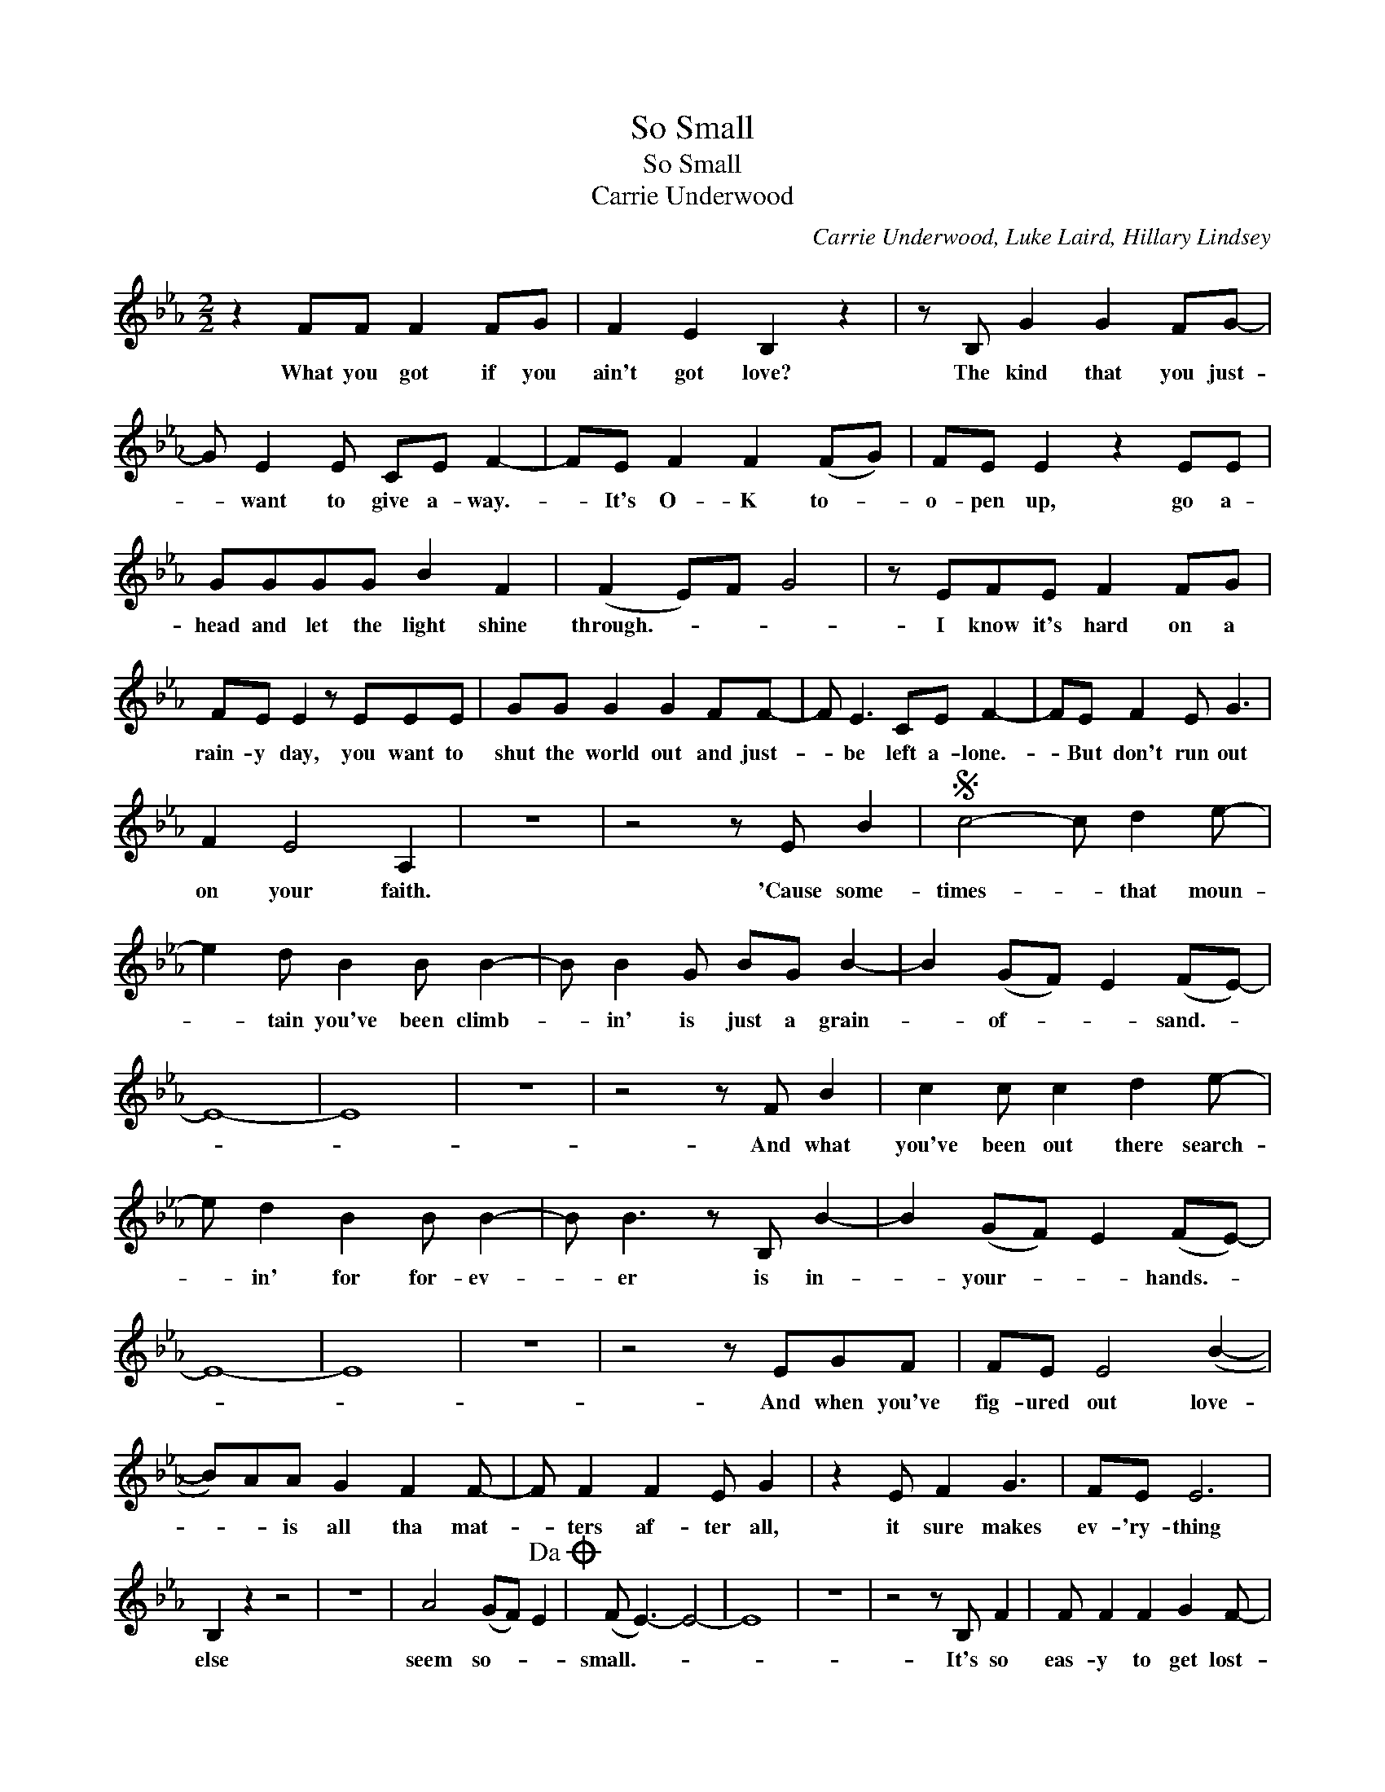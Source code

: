 X:1
T:So Small
T:So Small
T:Carrie Underwood
C:Carrie Underwood, Luke Laird, Hillary Lindsey
Z:All Rights Reserved
L:1/8
M:2/2
K:Eb
V:1 treble 
%%MIDI program 40
V:1
 z2 FF F2 FG | F2 E2 B,2 z2 | z B, G2 G2 FG- | G E2 E CE F2- | FE F2 F2 (FG) | FE E2 z2 EE | %6
w: What you got if you|ain't got love?|The kind that you just-|* want to give a- way.-|* It's O- K to- *|o- pen up, go a-|
 GGGG B2 F2 | (F2 E)F G4 | z EFE F2 FG | FE E2 z EEE | GG G2 G2 FF- | F E3 CE F2- | FE F2 E G3 | %13
w: head and let the light shine|through.- * * *|I know it's hard on a|rain- y day, you want to|shut the world out and just-|* be left a- lone.-|* But don't run out|
 F2 E4 A,2 | z8 | z4 z E B2 |S c4- c d2 e- | e2 d B2 B B2- | B B2 G BG B2- | B2 (GF) E2 (FE-) | %20
w: on your faith.||'Cause some-|times- * that moun-|* tain you've been climb-|* in' is just a grain-|* of- * * sand.- *|
 E8- | E8 | z8 | z4 z F B2 | c2 c c2 d2 e- | e d2 B2 B B2- | B B3 z B, B2- | B2 (GF) E2 (FE-) | %28
w: |||And what|you've been out there search-|* in' for for- ev-|* er is in-|* your- * * hands.- *|
 E8- | E8 | z8 | z4 z EGF | FE E4 (B2- | B)AA G2 F2 F- | F F2 F2 E G2 | z2 E F2 G3 | FE E6 | %37
w: |||And when you've|fig- ured out love-|* * is all tha mat-|* ters af- ter all,|it sure makes|ev- 'ry- thing|
 B,2 z2 z4 | z8 | A4 (GF) E2!dacoda! | (F E3-) E4- | E8 | z8 | z4 z B, F2 | F F2 F2 G2 F- | %45
w: else||seem so- * *|small.- * *|||It's so|eas- y to get lost-|
 F E2 B,3 z B, | G2 G A2 F2 E- | E E2 C2 E F2- | FEFE FE E2 | (GF) E2 B,2 z B, | G2 G2 (A2 G2) | %51
w: * in- side a|prob- lem that seems so-|* big at the time.-|* It's like a riv- er that's|so- * * wide it|swal- lows you- *|
 (FG/)F/EG F2 BB | cB B2 BG G2 | cB B2 B2 GG- | GGG (A2 F2) F- | FEE G3 z F- | FEE(E C2) z2 | %57
w: whole.- * * * * * While you're|sit- tin' 'round think- in' 'bout|what you can't change and wor-|* ry'n' a bout- * all-|* the wrong things, time's-|* fly- in' by,- *|
 FEE G3 z E | GBBG B2 BB | c2 BB c2 B2!D.S.! |O z2 e6- | e8- | e d2 c2 B2 (G- | G) F3- F4 | z8 | %65
w: mov- in' so fast, you|bet- ter make it count 'cause you|can't get it back. Some|small,-||* yeah, yeah, yeah, yeah.|||
 z8 | z8 | z6 B2 | c4 z d2 e- | e2 d B2 B2 B- | BB z B BG B2- | B2 c6- | c6 (FE-) | E4- EF G2- | %74
w: ||Some-|times that moun-|* tain you've been climb-|* in' is just a grain-|* of-|* sand. *||
 (3GAG F6- | F2 z3 E B2 | c2 c c2 d2 e- | e d2 B2 B B2- | B B3 z B, B2- | B6 (3(GB)c | (c8- | %81
w: |* And what|you've been out there search-|* in' for for- ev-|* er is in-|* your- * *|hands.-|
 c4) (3cdc B2- | B4 z (G2 A) | B4- BBGF | FE E4 (B2- | B)AA G2 F2 E- | E F2 F2 E(BG) | z2 E F2 G3 | %88
w: |* Whoa,- *|* * and when you|fig- ure out love-|* * is all that mat-|* ters af- ter all, *|it sure makes|
 FE E6 | B,2 z2 z4 | z4 z B3- | B2 B2 c2 B2 | e2 d2 (cB) c2- | c2 (3(GF)E F4- | F2 z2 z4 | G6 AG- | %96
w: ev- 'ry- thing|else,|whoa,-|* it sure makes|ev- 'ry thing- * *|* else- * * *||seem so- *|
 G4 (A G3-) | G4 (3GFE FE | E8- | E4 z2 E2 | (D6 E2-) | !fermata!E8 |] %102
w: * small,- *|||* yeah,|yeah.- *||


